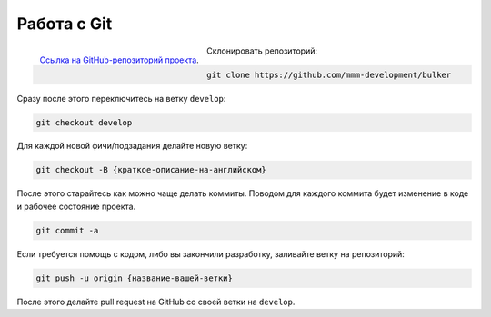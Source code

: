 Работа с Git
============

.. figure:: img/github.png
    :width: 64 px
    :align: left

    `Ссылка на GitHub-репозиторий проекта <https://github.com/mmm-development/bulker>`_.

Склонировать репозиторий:

.. code-block:: sh

    git clone https://github.com/mmm-development/bulker

Сразу после этого переключитесь на ветку ``develop``:

.. code-block:: sh

    git checkout develop

Для каждой новой фичи/подзадания делайте новую ветку:

.. code-block:: sh

    git checkout -B {краткое-описание-на-английском}

После этого старайтесь как можно чаще делать коммиты. Поводом для каждого коммита будет изменение в коде и рабочее состояние проекта.

.. code-block:: sh

    git commit -a

Если требуется помощь с кодом, либо вы закончили разработку, заливайте ветку на репозиторий:

.. code-block:: sh

    git push -u origin {название-вашей-ветки}

После этого делайте pull request на GitHub со своей ветки на ``develop``.